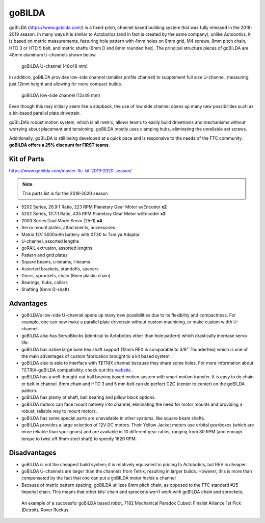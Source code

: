 =======
goBILDA
=======
goBILDA (https://www.gobilda.com/) is a fixed-pitch, channel based building system
that was fully released in the 2018-2019 season. In many ways it is similar to
Actobotics (and in fact
is created by the same company); unlike Actobotics, it is based on metric
measurements, featuring hole pattern with 4mm holes on 8mm grid, M4 screws,
8mm pitch chain, HTD 3 or HTD 5  belt, and metric shafts (6mm D and 8mm rounded
hex). The principal structure pieces of goBILDA are  48mm aluminum U-channels
shown below.

.. figure:: images/gobilda/gobilda_channel.jpg
    :alt: goBILDA U-channel

    goBILDA U-channel (48x48 mm)

In addition, goBILDA provides  low-side channel (smaller profile channel)
to supplement full size U-channel, measuring just 12mm height and allowing
for more compact builds.

.. figure:: images/gobilda/gobilda_low_channel.jpg
    :alt: goBILDA low-side channel

    goBILDA low-side channel (12x48 mm)


Even though this may initially seem like a stepback,
the use of low side channel opens up many new possibilities such as a kit-based
parallel plate drivetrain.


goBILDA’s robust motion system, which is all metric, allows teams to easily
build drivetrains and mechanisms without worrying about placement and
tensioning. goBILDA mostly uses clamping hubs, eliminating the unreliable set
screws.

Additionally, goBILDA is still being developed at a quick pace and is
responsive to the needs of the FTC community.
**goBILDA offers a 25% discount for FIRST teams.**



Kit of Parts
============
https://www.gobilda.com/master-ftc-kit-2019-2020-season/

.. note:: This parts list is for the 2019-2020 season

* 5202 Series, 26.9:1 Ratio, 223 RPM Planetary Gear Motor w/Encoder **x2**
* 5202 Series, 13.7:1 Ratio, 435 RPM Planetary Gear Motor w/Encoder **x2**
* 2000 Series Dual Mode Servo (25-1) **x4**
* Servo mount plates, attachments, accessories
* Matrix 12V 3000mAh battery with XT30 to Tamiya Adaptor
* U-channel, assorted lengths
* goRAIL extrusion, assorted lengths
* Pattern and grid plates
* Square beams, u-beams, l-beams
* Assorted brackets, standoffs, spacers
* Gears, sprockets, chain (8mm plastic chain)
* Bearings, hubs, collars
* Shafting (6mm D-shaft)

Advantages
==========
* goBILDA's low-side U-channel opens up many new possibilities due to its
  flexibility and compactness.
  For example, one can now make a parallel plate drivetrain without custom
  machining, or make custom width U-channel.
* goBILDA also has ServoBlocks
  (identical to Actobotics other than hole pattern)
  which drastically increase servo life.
* goBILDA has native large bore hex shaft support
  (12mm REX is comparable to 3/8" Thunderhex) which is one of the main
  advantages of custom fabrication brought to a kit based system.
* goBILDA also is able to interface with TETRIX channel because they share some
  holes.
  For more information about TETRIX-goBILDA compatibility,
  check out this `website <https://gobildatetrix.blogspot.com/>`_.
* goBILDA has a well thought-out ball bearing based motion system with smart
  motion transfer.
  It is easy to do chain or belt in channel.
  8mm chain and HTD 3 and 5 mm  belt can do perfect C2C (center to center) on
  the goBILDA pattern.
* goBILDA has plenty of shaft, ball bearing and pillow block options.
* goBILDA motors can face mount natively into channel,
  eliminating the need for motor mounts and providing a robust, reliable way to
  mount motors.
* goBILDA has some special parts are unavailable in other systems,
  like square beam shafts.
* goBILDA provides a large selection of 12V DC motors. Their Yellow Jacket
  motors use orbital gearboxes (which are more reliable than spur gears) and
  are available in 10 different gear ratios, ranging from 30 RPM (and enough
  torque to twist off 6mm steel  shaft) to speedy 1620 RPM.

Disadvantages
=============
* goBILDA is not the cheapest build system;
  it is relatively equivalent in pricing to Actobotics, but REV is cheaper.
* goBILDA U-channels are larger than the channels from Tetrix, resulting in
  larger builds. However, this is more than compensated by the fact that one
  can put a goBILDA motor *inside* a channel
* Because of metric pattern spacing, goBILDA utilizes 8mm pitch chain,
  as opposed to the FTC standard #25 Imperial chain.
  This means that other kits' chain and sprockets won’t work with goBILDA chain
  and sprockets.

.. image:: images/gobilda/7182-rr2-hanging.png
    :alt: 7182 Mechanical Paradox Cubed's Rover Ruckus robot hanging on the lander

.. figure:: images/gobilda/7182-rr2-field.jpg
    :alt: 7182 Mechanical Paradox Cubed's Rover Ruckus robot hanging on the field

    An example of a successful goBILDA based robot, 7182 Mechanical Paradox
    Cubed: Finalist Alliance 1st Pick (Detroit), Rover Ruckus
